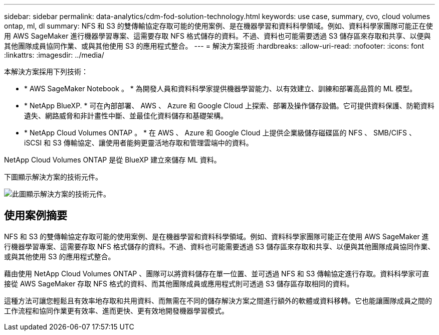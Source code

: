 ---
sidebar: sidebar 
permalink: data-analytics/cdm-fod-solution-technology.html 
keywords: use case, summary, cvo, cloud volumes ontap, ml, dl 
summary: NFS 和 S3 的雙傳輸協定存取可能的使用案例、是在機器學習和資料科學領域。例如、資料科學家團隊可能正在使用 AWS SageMaker 進行機器學習專案、這需要存取 NFS 格式儲存的資料。不過、資料也可能需要透過 S3 儲存區來存取和共享、以便與其他團隊成員協同作業、或與其他使用 S3 的應用程式整合。 
---
= 解決方案技術
:hardbreaks:
:allow-uri-read: 
:nofooter: 
:icons: font
:linkattrs: 
:imagesdir: ../media/


[role="lead"]
本解決方案採用下列技術：

* * AWS SageMaker Notebook 。 * 為開發人員和資料科學家提供機器學習能力、以有效建立、訓練和部署高品質的 ML 模型。
* * NetApp BlueXP. * 可在內部部署、 AWS 、 Azure 和 Google Cloud 上探索、部署及操作儲存設備。它可提供資料保護、防範資料遺失、網路威脅和非計畫性中斷、並最佳化資料儲存和基礎架構。
* * NetApp Cloud Volumes ONTAP 。 * 在 AWS 、 Azure 和 Google Cloud 上提供企業級儲存磁碟區的 NFS 、 SMB/CIFS 、 iSCSI 和 S3 傳輸協定、讓使用者能夠更靈活地存取和管理雲端中的資料。


NetApp Cloud Volumes ONTAP 是從 BlueXP 建立來儲存 ML 資料。

下圖顯示解決方案的技術元件。

image::cdm-fod-image1.png[此圖顯示解決方案的技術元件。]



== 使用案例摘要

NFS 和 S3 的雙傳輸協定存取可能的使用案例、是在機器學習和資料科學領域。例如、資料科學家團隊可能正在使用 AWS SageMaker 進行機器學習專案、這需要存取 NFS 格式儲存的資料。不過、資料也可能需要透過 S3 儲存區來存取和共享、以便與其他團隊成員協同作業、或與其他使用 S3 的應用程式整合。

藉由使用 NetApp Cloud Volumes ONTAP 、團隊可以將資料儲存在單一位置、並可透過 NFS 和 S3 傳輸協定進行存取。資料科學家可直接從 AWS SageMaker 存取 NFS 格式的資料、而其他團隊成員或應用程式則可透過 S3 儲存區存取相同的資料。

這種方法可讓您輕鬆且有效率地存取和共用資料、而無需在不同的儲存解決方案之間進行額外的軟體或資料移轉。它也能讓團隊成員之間的工作流程和協同作業更有效率、進而更快、更有效地開發機器學習模式。
